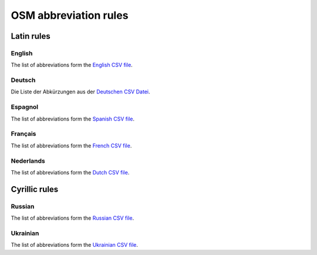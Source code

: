OSM abbreviation rules
######################

Latin rules
***********

English
=======

The list of abbreviations form the `English CSV file <https://github.com/chatelao/osm-abbrev/tree/master/src/latin_en.csv>`_.

.. csv-table::
   :file: ../src/latin_en.csv
   :header-rows: 1

Deutsch
=======

Die Liste der Abkürzungen aus der `Deutschen CSV Datei <https://github.com/chatelao/osm-abbrev/tree/master/src/latin_de.csv>`_.

.. csv-table:: German Abbreviations
   :file: ../src/latin_de.csv
   :header-rows: 1

Espagnol
========

The list of abbreviations form the `Spanish CSV file <https://github.com/chatelao/osm-abbrev/tree/master/src/latin_es.csv>`_.

.. csv-table::
   :file: ../src/latin_es.csv
   :header-rows: 1

Français
========

The list of abbreviations form the `French CSV file <https://github.com/chatelao/osm-abbrev/tree/master/src/latin_fr.csv>`_.

.. csv-table::
   :file: ../src/latin_fr.csv
   :header-rows: 1

Nederlands
===========

The list of abbreviations form the `Dutch CSV file <https://github.com/chatelao/osm-abbrev/tree/master/src/latin_nl.csv>`_.

.. csv-table::
   :file: ../src/latin_nl.csv
   :header-rows: 1

Cyrillic rules
*************

Russian
========

The list of abbreviations form the `Russian CSV file <https://github.com/chatelao/osm-abbrev/tree/master/src/latin_ru.csv>`_.

.. csv-table::
   :file: ../src/cyrillic_ru.csv
   :header-rows: 1
   
Ukrainian
=========

The list of abbreviations form the `Ukrainian CSV file <https://github.com/chatelao/osm-abbrev/tree/master/src/latin_uk.csv>`_.

.. csv-table::
   :file: ../src/cyrillic_uk.csv
   :header-rows: 1
